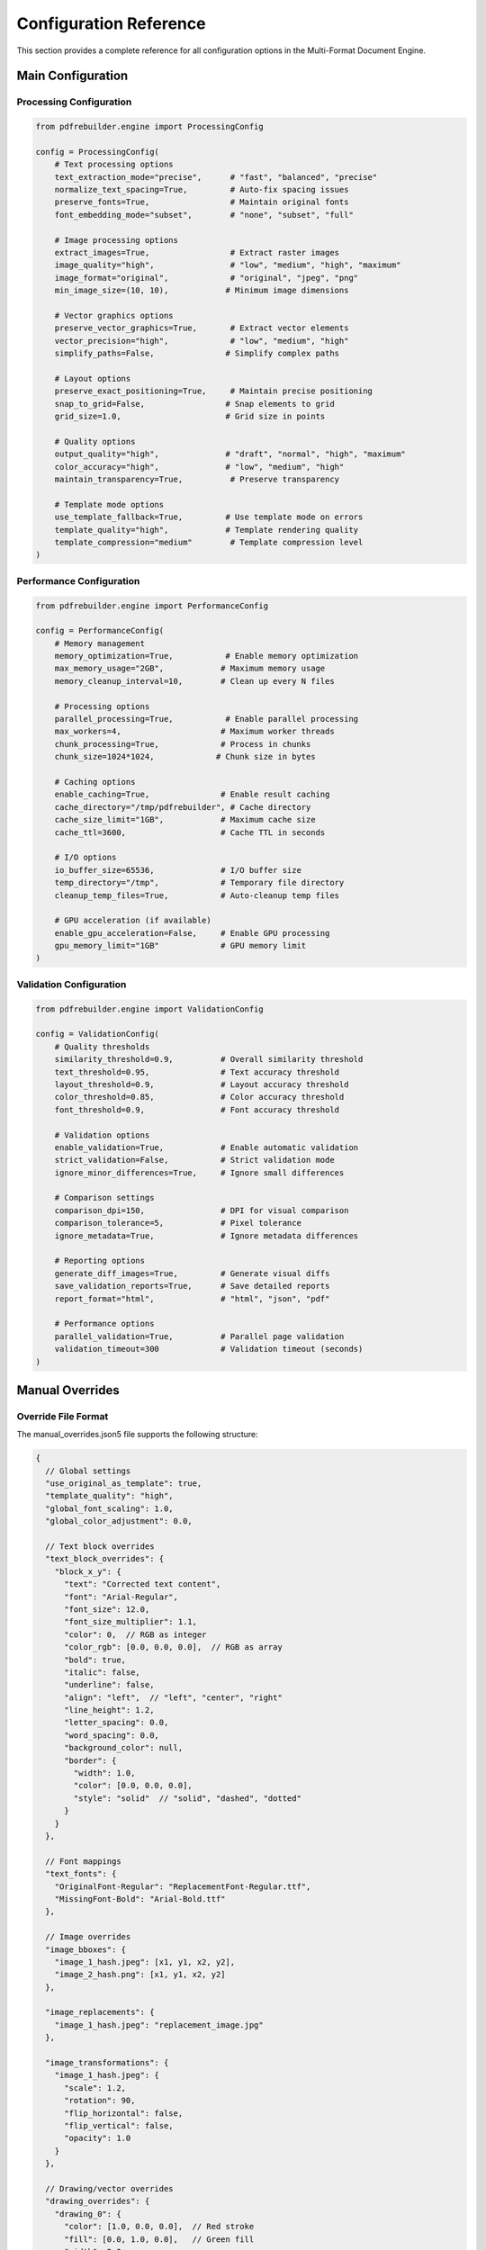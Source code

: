 Configuration Reference
=======================

This section provides a complete reference for all configuration options in the Multi-Format Document Engine.

Main Configuration
------------------

Processing Configuration
~~~~~~~~~~~~~~~~~~~~~~~~

.. code-block:: python

   from pdfrebuilder.engine import ProcessingConfig

   config = ProcessingConfig(
       # Text processing options
       text_extraction_mode="precise",      # "fast", "balanced", "precise"
       normalize_text_spacing=True,         # Auto-fix spacing issues
       preserve_fonts=True,                 # Maintain original fonts
       font_embedding_mode="subset",        # "none", "subset", "full"

       # Image processing options
       extract_images=True,                 # Extract raster images
       image_quality="high",                # "low", "medium", "high", "maximum"
       image_format="original",             # "original", "jpeg", "png"
       min_image_size=(10, 10),            # Minimum image dimensions

       # Vector graphics options
       preserve_vector_graphics=True,       # Extract vector elements
       vector_precision="high",             # "low", "medium", "high"
       simplify_paths=False,               # Simplify complex paths

       # Layout options
       preserve_exact_positioning=True,     # Maintain precise positioning
       snap_to_grid=False,                 # Snap elements to grid
       grid_size=1.0,                      # Grid size in points

       # Quality options
       output_quality="high",              # "draft", "normal", "high", "maximum"
       color_accuracy="high",              # "low", "medium", "high"
       maintain_transparency=True,          # Preserve transparency

       # Template mode options
       use_template_fallback=True,         # Use template mode on errors
       template_quality="high",            # Template rendering quality
       template_compression="medium"        # Template compression level
   )

Performance Configuration
~~~~~~~~~~~~~~~~~~~~~~~~~

.. code-block:: python

   from pdfrebuilder.engine import PerformanceConfig

   config = PerformanceConfig(
       # Memory management
       memory_optimization=True,           # Enable memory optimization
       max_memory_usage="2GB",            # Maximum memory usage
       memory_cleanup_interval=10,        # Clean up every N files

       # Processing options
       parallel_processing=True,           # Enable parallel processing
       max_workers=4,                     # Maximum worker threads
       chunk_processing=True,             # Process in chunks
       chunk_size=1024*1024,             # Chunk size in bytes

       # Caching options
       enable_caching=True,               # Enable result caching
       cache_directory="/tmp/pdfrebuilder", # Cache directory
       cache_size_limit="1GB",            # Maximum cache size
       cache_ttl=3600,                    # Cache TTL in seconds

       # I/O options
       io_buffer_size=65536,              # I/O buffer size
       temp_directory="/tmp",             # Temporary file directory
       cleanup_temp_files=True,           # Auto-cleanup temp files

       # GPU acceleration (if available)
       enable_gpu_acceleration=False,     # Enable GPU processing
       gpu_memory_limit="1GB"             # GPU memory limit
   )

Validation Configuration
~~~~~~~~~~~~~~~~~~~~~~~~

.. code-block:: python

   from pdfrebuilder.engine import ValidationConfig

   config = ValidationConfig(
       # Quality thresholds
       similarity_threshold=0.9,          # Overall similarity threshold
       text_threshold=0.95,               # Text accuracy threshold
       layout_threshold=0.9,              # Layout accuracy threshold
       color_threshold=0.85,              # Color accuracy threshold
       font_threshold=0.9,                # Font accuracy threshold

       # Validation options
       enable_validation=True,            # Enable automatic validation
       strict_validation=False,           # Strict validation mode
       ignore_minor_differences=True,     # Ignore small differences

       # Comparison settings
       comparison_dpi=150,                # DPI for visual comparison
       comparison_tolerance=5,            # Pixel tolerance
       ignore_metadata=True,              # Ignore metadata differences

       # Reporting options
       generate_diff_images=True,         # Generate visual diffs
       save_validation_reports=True,      # Save detailed reports
       report_format="html",              # "html", "json", "pdf"

       # Performance options
       parallel_validation=True,          # Parallel page validation
       validation_timeout=300             # Validation timeout (seconds)
   )

Manual Overrides
----------------

Override File Format
~~~~~~~~~~~~~~~~~~~~

The manual_overrides.json5 file supports the following structure:

.. code-block:: json5

   {
     // Global settings
     "use_original_as_template": true,
     "template_quality": "high",
     "global_font_scaling": 1.0,
     "global_color_adjustment": 0.0,

     // Text block overrides
     "text_block_overrides": {
       "block_x_y": {
         "text": "Corrected text content",
         "font": "Arial-Regular",
         "font_size": 12.0,
         "font_size_multiplier": 1.1,
         "color": 0,  // RGB as integer
         "color_rgb": [0.0, 0.0, 0.0],  // RGB as array
         "bold": true,
         "italic": false,
         "underline": false,
         "align": "left",  // "left", "center", "right"
         "line_height": 1.2,
         "letter_spacing": 0.0,
         "word_spacing": 0.0,
         "background_color": null,
         "border": {
           "width": 1.0,
           "color": [0.0, 0.0, 0.0],
           "style": "solid"  // "solid", "dashed", "dotted"
         }
       }
     },

     // Font mappings
     "text_fonts": {
       "OriginalFont-Regular": "ReplacementFont-Regular.ttf",
       "MissingFont-Bold": "Arial-Bold.ttf"
     },

     // Image overrides
     "image_bboxes": {
       "image_1_hash.jpeg": [x1, y1, x2, y2],
       "image_2_hash.png": [x1, y1, x2, y2]
     },

     "image_replacements": {
       "image_1_hash.jpeg": "replacement_image.jpg"
     },

     "image_transformations": {
       "image_1_hash.jpeg": {
         "scale": 1.2,
         "rotation": 90,
         "flip_horizontal": false,
         "flip_vertical": false,
         "opacity": 1.0
       }
     },

     // Drawing/vector overrides
     "drawing_overrides": {
       "drawing_0": {
         "color": [1.0, 0.0, 0.0],  // Red stroke
         "fill": [0.0, 1.0, 0.0],   // Green fill
         "width": 2.0,
         "opacity": 0.8,
         "visible": true
       }
     },

     // Page-level overrides
     "page_overrides": {
       "0": {  // Page number
         "background_color": [1.0, 1.0, 1.0],
         "margins": [72, 72, 72, 72],  // top, right, bottom, left
         "rotation": 0,  // degrees
         "scale": 1.0
       }
     },

     // Processing hints
     "processing_hints": {
       "complex_graphics_pages": [0, 2, 5],  // Use template mode for these pages
       "text_heavy_pages": [1, 3, 4],        // Use precise text extraction
       "skip_pages": [],                      // Skip these pages
       "force_ocr_pages": []                  // Force OCR on these pages
     }
   }

Environment Variables
---------------------

The engine supports the following environment variables:

System Configuration
~~~~~~~~~~~~~~~~~~~~

.. code-block:: bash

   # Core settings
   PDFREBUILDER_DEBUG=true                    # Enable debug mode
   PDFREBUILDER_LOG_LEVEL=INFO               # Logging level
   PDFREBUILDER_CONFIG_DIR=/path/to/config   # Configuration directory

   # Performance settings
   PDFREBUILDER_MAX_MEMORY=2GB               # Maximum memory usage
   PDFREBUILDER_WORKERS=4                    # Number of worker processes
   PDFREBUILDER_TEMP_DIR=/tmp/pdfrebuilder   # Temporary directory

   # Cache settings
   PDFREBUILDER_CACHE_ENABLED=true           # Enable caching
   PDFREBUILDER_CACHE_DIR=/var/cache/pdfrebuilder  # Cache directory
   PDFREBUILDER_CACHE_SIZE=1GB               # Maximum cache size

   # Font settings
   PDFREBUILDER_FONT_DIR=/usr/share/fonts    # Additional font directory
   PDFREBUILDER_DOWNLOAD_FONTS=true          # Auto-download missing fonts

   # Processing settings
   PDFREBUILDER_DEFAULT_DPI=150              # Default DPI for processing
   PDFREBUILDER_QUALITY_THRESHOLD=0.9        # Default quality threshold
   PDFREBUILDER_TIMEOUT=300                  # Processing timeout (seconds)

Engine-Specific Settings
~~~~~~~~~~~~~~~~~~~~~~~~

.. code-block:: bash

   # PyMuPDF settings
   PYMUPDF_FONT_WARNINGS=false              # Suppress font warnings
   PYMUPDF_IMAGE_ALPHA=true                 # Preserve image alpha

   # ReportLab settings
   REPORTLAB_FONT_CACHE=/tmp/rl_fonts       # Font cache directory
   REPORTLAB_COMPRESS_STREAMS=true          # Compress PDF streams

   # Validation settings
   VALIDATION_ENABLED=true                   # Enable validation
   VALIDATION_STRICT=false                   # Strict validation mode
   VALIDATION_DPI=150                        # Validation comparison DPI

Configuration Files
-------------------

Main Configuration File
~~~~~~~~~~~~~~~~~~~~~~~

Create a pdfrebuilder.toml file for project-wide settings:

.. code-block:: toml

   [general]
   debug = false
   log_level = "INFO"
   temp_directory = "/tmp/pdfrebuilder"

   [processing]
   default_quality = "high"
   enable_template_fallback = true
   normalize_text_spacing = true

   [performance]
   max_memory = "2GB"
   parallel_workers = 4
   enable_caching = true
   cache_directory = "/var/cache/pdfrebuilder"

   [validation]
   enable_validation = true
   similarity_threshold = 0.9
   generate_reports = true

   [fonts]
   font_directories = [
       "/usr/share/fonts",
       "/usr/local/share/fonts",
       "./fonts"
   ]
   download_missing_fonts = true

   [engines]
   preferred_pdf_engine = "pymupdf"
   preferred_image_engine = "pillow"

   [output]
   default_format = "pdf"
   compression_level = "medium"
   embed_fonts = "subset"

Batch Configuration
~~~~~~~~~~~~~~~~~~~

Create batch processing configurations:

.. code-block:: json

   {
     "batch_config": {
       "input_directory": "input/",
       "output_directory": "output/",
       "file_pattern": "*.pdf",
       "recursive": false,
       "preserve_structure": true
     },

     "processing": {
       "parallel_workers": 4,
       "timeout_per_file": 300,
       "continue_on_error": true,
       "retry_failed": true,
       "retry_count": 2
     },

     "quality": {
       "enable_validation": true,
       "quality_threshold": 0.9,
       "move_low_quality": true,
       "low_quality_directory": "needs_review/"
     },

     "reporting": {
       "generate_summary": true,
       "detailed_logs": true,
       "save_failed_list": true,
       "email_notifications": false
     }
   }

API Configuration
~~~~~~~~~~~~~~~~~

For API deployments:

.. code-block:: yaml

   # api_config.yml
   server:
     host: "0.0.0.0"
     port: 8080
     workers: 4
     timeout: 300

   processing:
     max_file_size: "50MB"
     allowed_formats: ["pdf"]
     queue_size: 100
     result_ttl: 3600

   storage:
     temp_directory: "/tmp/api_processing"
     cleanup_interval: 300
     max_storage: "10GB"

   security:
     enable_auth: false
     api_key_required: false
     rate_limiting: true
     max_requests_per_minute: 60

   monitoring:
     enable_metrics: true
     metrics_endpoint: "/metrics"
     health_check_endpoint: "/health"

Advanced Configuration
----------------------

Custom Engine Configuration
~~~~~~~~~~~~~~~~~~~~~~~~~~~

.. code-block:: python

   from pdfrebuilder.engine import EngineConfig, CustomEngine

   class CustomPDFEngine(CustomEngine):
       def __init__(self, config):
           super().__init__(config)
           self.custom_settings = {
               'precision_mode': config.get('precision_mode', True),
               'optimization_level': config.get('optimization_level', 'high'),
               'custom_filters': config.get('custom_filters', [])
           }

       def extract(self, pdf_path):
           # Custom extraction logic
           pass

       def rebuild(self, layout, output_path):
           # Custom rebuild logic
           pass

   # Register custom engine
   from pdfrebuilder.engine import register_engine
   register_engine('custom_pdf', CustomPDFEngine)

Plugin Configuration
~~~~~~~~~~~~~~~~~~~~

.. code-block:: python

   from pdfrebuilder.plugins import PluginManager

   # Configure plugins
   plugin_config = {
       'ocr_plugin': {
           'enabled': True,
           'engine': 'tesseract',
           'languages': ['eng', 'fra'],
           'confidence_threshold': 0.8
       },
       'watermark_plugin': {
           'enabled': False,
           'text': 'PROCESSED',
           'opacity': 0.3,
           'position': 'center'
       },
       'metadata_plugin': {
           'enabled': True,
           'preserve_original': True,
           'add_processing_info': True
       }
   }

   plugin_manager = PluginManager(plugin_config)

Logging Configuration
~~~~~~~~~~~~~~~~~~~~~

.. code-block:: python

   import logging.config

   LOGGING_CONFIG = {
       'version': 1,
       'disable_existing_loggers': False,
       'formatters': {
           'standard': {
               'format': '%(asctime)s [%(levelname)s] %(name)s: %(message)s'
           },
           'detailed': {
               'format': '%(asctime)s [%(levelname)s] %(name)s:%(lineno)d: %(message)s'
           }
       },
       'handlers': {
           'default': {
               'level': 'INFO',
               'formatter': 'standard',
               'class': 'logging.StreamHandler',
           },
           'file': {
               'level': 'DEBUG',
               'formatter': 'detailed',
               'class': 'logging.FileHandler',
               'filename': 'pdfrebuilder.log',
               'mode': 'a',
           },
       },
       'loggers': {
           '': {
               'handlers': ['default', 'file'],
               'level': 'DEBUG',
               'propagate': False
           },
           'pdfrebuilder': {
               'handlers': ['default', 'file'],
               'level': 'DEBUG',
               'propagate': False
           }
       }
   }

   logging.config.dictConfig(LOGGING_CONFIG)
